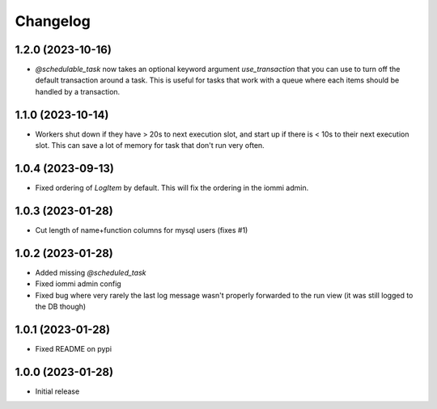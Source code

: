 Changelog
=========

1.2.0 (2023-10-16)
~~~~~~~~~~~~~~~~~~

* `@schedulable_task` now takes an optional keyword argument `use_transaction` that you can use to turn off the default transaction around a task. This is useful for tasks that work with a queue where each items should be handled by a transaction.

1.1.0 (2023-10-14)
~~~~~~~~~~~~~~~~~~

* Workers shut down if they have > 20s to next execution slot, and start up if there is < 10s to their next execution slot. This can save a lot of memory for task that don't run very often.


1.0.4 (2023-09-13)
~~~~~~~~~~~~~~~~~~

* Fixed ordering of `LogItem` by default. This will fix the ordering in the iommi admin.


1.0.3 (2023-01-28)
~~~~~~~~~~~~~~~~~~

- Cut length of name+function columns for mysql users (fixes #1)


1.0.2 (2023-01-28)
~~~~~~~~~~~~~~~~~~

- Added missing `@scheduled_task`
- Fixed iommi admin config
- Fixed bug where very rarely the last log message wasn't properly forwarded to the run view (it was still logged to the DB though)


1.0.1 (2023-01-28)
~~~~~~~~~~~~~~~~~~

- Fixed README on pypi


1.0.0 (2023-01-28)
~~~~~~~~~~~~~~~~~~

- Initial release
